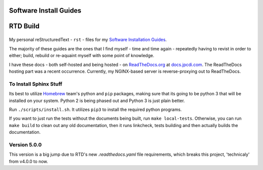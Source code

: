 =======================
Software Install Guides
=======================

===========
RTD Build
===========
|rtd_image|
===========

My personal reStructuredText - ``rst`` - files for my `Software Installation Guides`_.

The majority of these guides are the ones that I find myself - time and time again - repeatedly having to revist in order to either; build, rebuild or re-aquaint myself with some point of knowledge.

I have these docs - both self-hosted and being hosted - on `ReadTheDocs.org`_ at `docs.jpcdi.com`_. The ReadTheDocs hosting part was a recent occurrence. Currently, my NGINX-based server is reverse-proxying out to ReadTheDocs.

To Install Sphinx Stuff
=======================

Its best to utilize `Homebrew <homebrew>`_ team's python and ``pip`` packages, making sure that its going to be python 3 that will be installed on your system. Python 2 is being phased out and Python 3 is just plain better.

Run ``./scripts/install.sh``. It utilizes ``pip3`` to install the required python programs.

If you want to just run the tests without the documents being built, run ``make local-tests``. Otherwise, you can run ``make build`` to clean out any old documentation, then it runs linkcheck, tests building and then actually builds the documentation.

Version 5.0.0
=============

This version is a big jump due to RTD's new `.readthedocs.yaml` file requirements, which breaks this project, 'technicaly' from v4.0.0 to now. 

.. _ReadTheDocs.org: http://readthedocs.org/
.. _Software Installation Guides: docs.jpcdi.com_
.. _docs.jpcdi.com: https://docs.jpcdi.com/
.. _homebrew: https://brew.sh
.. |rtd_image| image:: https://readthedocs.org/projects/software-install-guides/badge/?version=master
    :target: https://docs.jpcdi.com/?badge=master
    :alt: Documentation Status
.. |travis-ci_image| image:: https://travis-ci.org/jpartain89/Software-Install-Guides.svg?branch=master
    :target: https://travis-ci.org/jpartain89/Software-Install-Guides
